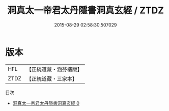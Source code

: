#+TITLE: 洞真太一帝君太丹隱書洞真玄經 / ZTDZ

#+DATE: 2015-08-29 02:58:30.507029
* 版本
 |       HFL|【正統道藏・涵芬樓版】|
 |      ZTDZ|【正統道藏・三家本】|
目次
 - [[file:KR5g0139_000.txt][洞真太一帝君太丹隱書洞真玄經 0]]
